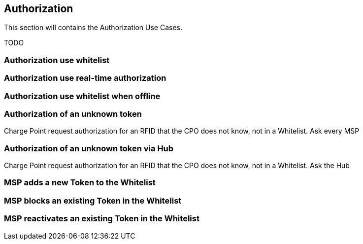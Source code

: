 [[uc_authorization]]
== Authorization

This section will contains the Authorization Use Cases.

TODO

=== Authorization use whitelist



=== Authorization use real-time authorization



=== Authorization use whitelist when offline



=== Authorization of an unknown token

Charge Point request authorization for an RFID that the CPO does not know, not in a Whitelist. Ask every MSP


=== Authorization of an unknown token via Hub

Charge Point request authorization for an RFID that the CPO does not know, not in a Whitelist. Ask the Hub




=== MSP adds a new Token to the Whitelist



=== MSP blocks an existing Token in the Whitelist



=== MSP reactivates an existing Token in the Whitelist